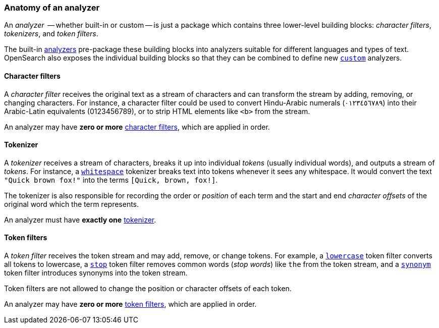 [[analyzer-anatomy]]
=== Anatomy of an analyzer

An _analyzer_  -- whether built-in or custom -- is just a package which
contains three lower-level building blocks: _character filters_,
_tokenizers_, and _token filters_.

The built-in <<analysis-analyzers,analyzers>> pre-package these building
blocks into analyzers suitable for different languages and types of text.
OpenSearch also exposes the individual building blocks so that they can be
combined to define new <<analysis-custom-analyzer,`custom`>> analyzers.

[[analyzer-anatomy-character-filters]]
==== Character filters

A _character filter_ receives the original text as a stream of characters and
can transform the stream by adding, removing, or changing characters.  For
instance, a character filter could be used to convert Hindu-Arabic numerals
(٠‎١٢٣٤٥٦٧٨‎٩‎) into their Arabic-Latin equivalents (0123456789), or to strip HTML
elements like `<b>` from the stream.

An analyzer may have *zero or more* <<analysis-charfilters,character filters>>,
which are applied in order.

[[analyzer-anatomy-tokenizer]]
==== Tokenizer

A _tokenizer_  receives a stream of characters, breaks it up into individual
_tokens_ (usually individual words), and outputs a stream of _tokens_. For
instance, a <<analysis-whitespace-tokenizer,`whitespace`>> tokenizer breaks
text into tokens whenever it sees any whitespace.  It would convert the text
`"Quick brown fox!"` into the terms `[Quick, brown, fox!]`.

The tokenizer is also responsible for recording the order or _position_ of
each term and the start and end _character offsets_ of the original word which
the term represents.

An analyzer must have *exactly one* <<analysis-tokenizers,tokenizer>>.

[[analyzer-anatomy-token-filters]]
==== Token filters

A _token filter_ receives the token stream and may add, remove, or change
tokens.  For example, a <<analysis-lowercase-tokenfilter,`lowercase`>> token
filter converts all tokens to lowercase, a
<<analysis-stop-tokenfilter,`stop`>> token filter removes common words
(_stop words_) like `the` from the token stream, and a
<<analysis-synonym-tokenfilter,`synonym`>> token filter introduces synonyms
into the token stream.

Token filters are not allowed to change the position or character offsets of
each token.

An analyzer may have *zero or more* <<analysis-tokenfilters,token filters>>,
which are applied in order.